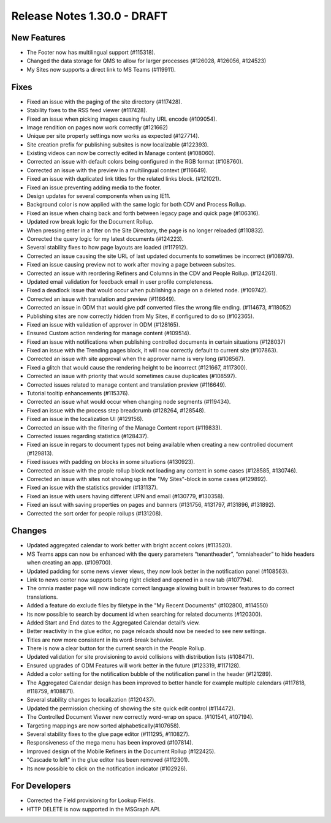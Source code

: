 Release Notes 1.30.0 - DRAFT
========================================


New Features
*****************************
- The Footer now has multilingual support (#115318).
- Changed the data storage for QMS to allow for larger processes (#126028, #126056, #124523)
- My Sites now supports a direct link to MS Teams (#119911).

Fixes
***********************
- Fixed an issue with the paging of the site directory (#117428).
- Stability fixes to the RSS feed viewer (#117428).
- Fixed an issue when picking images causing faulty URL encode (#109054).
- Image rendition on pages now work correctly (#121662)
- Unique per site property settings now works as expected (#127714).
- Site creation prefix for publishing subsites is now localizable (#122393).
- Existing videos can now be correctly edited in Manage content (#108060).
- Corrected an issue with default colors being configured in the RGB format (#108760).
- Corrected an issue with the preview in a multilingual context (#116649).
- Fixed an issue with duplicated link titles for the related links block. (#121021).
- Fixed an issue preventing adding media to the footer.
- Design updates for several components when using IE11.
- Background color is now applied with the same logic for both CDV and Process Rollup.
- Fixed an issue when chaing back and forth between legacy page and quick page (#106316).
- Updated row break logic for the Document Rollup.
- When pressing enter in a filter on the Site Directory, the page is no longer reloaded (#110832).
- Corrected the query logic for my latest documents (#124223).
- Several stability fixes to how page layouts are loaded (#117912).
- Corrected an issue causing the site URL of last updated documents to sometimes be incorrect (#108976).
- Fixed an issue causing preview not to work after moving a page between subsites.
- Corrected an issue with reordering Refiners and Columns in the CDV and People Rollup. (#124261).
- Updated email validation for feedback email in user profile completeness.
- Fixed a deadlock issue that would occur when publishing a page on a deleted node. (#109742).
- Corrected an issue with translation and preview (#116649).
- Corrected an issue in ODM that would give pdf converted files the wrong file ending. (#114673, #118052)
- Publishing sites are now correctly hidden from My Sites, if configured to do so (#102365).
- Fixed an issue with validation of approver in ODM (#128165).
- Ensured Custom action rendering for manage content (#109514).
- Fixed an issue with notifications when publishing controlled documents in certain situations (#128037)
- Fixed an issue with the Trending pages block, it will now correctly default to current site (#107863).
- Corrected an issue with site approval when the approver name is very long (#108567).
- Fixed a glitch that would cause the rendering height to be incorrect (#121667, #117300).
- Corrected an issue with priority that would sometimes cause duplicates (#108597).
- Corrected issues related to manage content and translation preview (#116649).
- Tutorial tooltip enhancements (#115376).
- Corrected an issue what would occur when changing node segments (#119434).
- Fixed an issue with the process step breadcrumb (#128264, #128548).
- Fixed an issue in the localization UI (#129156).
- Corrected an issue with the filtering of  the Manage Content report (#119833).
- Corrected issues regarding statistics (#128437).
- Fixed an issue in regars to document types not being available when creating a new controlled document (#129813).
- Fixed issues with padding on blocks in some situations (#130923).
- Corrected an issue with the prople rollup block not loading any content in some cases (#128585, #130746).
- Corrected an issue with sites not showing up in the "My Sites"-block in some cases (#129892).
- Fixed an issue with the statistics provider (#131137).
- Fixed an issue with users having different UPN and email (#130779, #130358).
- Fixed an issut with saving properties on pages and banners (#131756, #131797, #131896, #131892).
- Corrected the sort order for people rollups (#131208).






Changes
************************
- Updated aggregated calendar to work better with bright accent colors (#113520).
- MS Teams apps can now be enhanced with the query parameters “tenantheader”, “omniaheader” to hide headers when creating an app. (#109700).
- Updated padding for some news viewer views, they now look better in the notification panel (#108563).
- Link to news center now supports being right clicked and opened in a new tab (#107794).
- The omnia master page will now indicate correct language allowing built in browser features to do correct translations.
- Added a feature do exclude files by filetype in the "My Recent Documents" (#102800, #114550)
- Its now possible to search by document id when searching for related documents (#120300).
- Added Start and End dates to the Aggregated Calendar detail’s view.
- Better reactivity in the glue editor, no page reloads should now be needed to see new settings.
- Titles are now more consistent in its word-break behavior.
- There is now a clear button for the current search in the People Rollup.
- Updated validation for site provisioning to avoid collisions with distribution lists (#108471).
- Ensured upgrades of ODM Features will work better in the future (#123319, #117128).
- Added a color setting for the notification bubble of the notification panel in the header (#121289).
- The Aggregated Calendar design has been improved to better handle for example multiple calendars (#117818, #118759, #108871).
- Several stability changes to localization (#120437).
- Updated the permission checking of showing the site quick edit control (#114472).
- The Controlled Document Viewer new correctly word-wrap on space. (#101541, #107194).
- Targeting mappings are now sorted alphabetically(#107658).
- Several stability fixes to the glue page editor (#111295, #110827).
- Responsiveness of the mega menu has been improved (#107814).
- Improved design of the Mobile Refiners in the Document Rollup (#122425).
- "Cascade to left" in the glue editor has been removed (#112301).
- Its now possible to click on the notification indicator (#102926).



For Developers
*************************
- Corrected the Field provisioning for Lookup Fields.
- HTTP DELETE is now supported in the MSGraph API.


